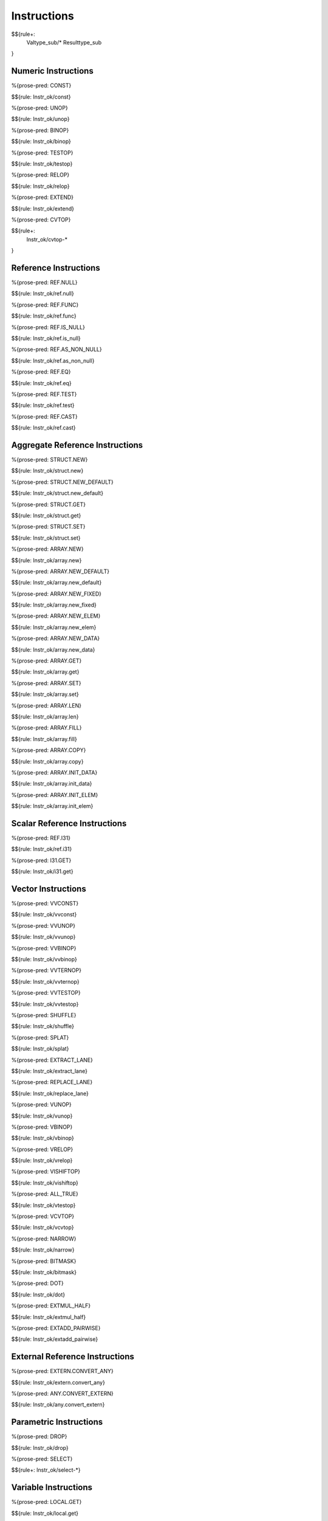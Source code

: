 .. _valid-instructions:

Instructions
------------

$${rule+:
  Valtype_sub/*
  Resulttype_sub
}

Numeric Instructions
~~~~~~~~~~~~~~~~~~~~

.. _valid-CONST:

%{prose-pred: CONST}

\

$${rule: Instr_ok/const}

.. _valid-UNOP:

%{prose-pred: UNOP}

\

$${rule: Instr_ok/unop}

.. _valid-BINOP:

%{prose-pred: BINOP}

\

$${rule: Instr_ok/binop}

.. _valid-TESTOP:

%{prose-pred: TESTOP}

\

$${rule: Instr_ok/testop}

.. _valid-RELOP:

%{prose-pred: RELOP}

\

$${rule: Instr_ok/relop}

.. _valid-EXTEND:

%{prose-pred: EXTEND}

\

$${rule: Instr_ok/extend}

.. _valid-CVTOP:

%{prose-pred: CVTOP}

\

$${rule+: 
  Instr_ok/cvtop-*
}

Reference Instructions
~~~~~~~~~~~~~~~~~~~~~~

.. _valid-REF.NULL:

%{prose-pred: REF.NULL}

\

$${rule: Instr_ok/ref.null}

.. _valid-REF.FUNC:

%{prose-pred: REF.FUNC}

\

$${rule: Instr_ok/ref.func}

.. _valid-REF.IS_NULL:

%{prose-pred: REF.IS_NULL}

\

$${rule: Instr_ok/ref.is_null}

.. _valid-REF.AS_NON_NULL:

%{prose-pred: REF.AS_NON_NULL}

\

$${rule: Instr_ok/ref.as_non_null}

.. _valid-REF.EQ:

%{prose-pred: REF.EQ}

\

$${rule: Instr_ok/ref.eq}

.. _valid-REF.TEST:

%{prose-pred: REF.TEST}

\

$${rule: Instr_ok/ref.test}

.. _valid-REF.CAST:

%{prose-pred: REF.CAST}

\

$${rule: Instr_ok/ref.cast}

.. _valid-instructions-aggregate-reference:

Aggregate Reference Instructions
~~~~~~~~~~~~~~~~~~~~~~~~~~~~~~~~

.. _valid-STRUCT.NEW:

%{prose-pred: STRUCT.NEW}

\

$${rule: Instr_ok/struct.new}

.. _valid-STRUCT.NEW_DEFAULT:

%{prose-pred: STRUCT.NEW_DEFAULT}

\

$${rule: Instr_ok/struct.new_default}

.. _valid-STRUCT.GET:

%{prose-pred: STRUCT.GET}

\

$${rule: Instr_ok/struct.get}

.. _valid-STRUCT.SET:

%{prose-pred: STRUCT.SET}

\

$${rule: Instr_ok/struct.set}

.. _valid-ARRAY.NEW:

%{prose-pred: ARRAY.NEW}

\

$${rule: Instr_ok/array.new}

.. _valid-ARRAY.NEW_DEFAULT:

%{prose-pred: ARRAY.NEW_DEFAULT}

\

$${rule: Instr_ok/array.new_default}

.. _valid-ARRAY.NEW_FIXED:

%{prose-pred: ARRAY.NEW_FIXED}

\

$${rule: Instr_ok/array.new_fixed}

.. _valid-ARRAY.NEW_ELEM:

%{prose-pred: ARRAY.NEW_ELEM}

\

$${rule: Instr_ok/array.new_elem}

.. _valid-ARRAY.NEW_DATA:

%{prose-pred: ARRAY.NEW_DATA}

\

$${rule: Instr_ok/array.new_data}

.. _valid-ARRAY.GET:

%{prose-pred: ARRAY.GET}

\

$${rule: Instr_ok/array.get}

.. _valid-ARRAY.SET:

%{prose-pred: ARRAY.SET}

\

$${rule: Instr_ok/array.set}

.. _valid-ARRAY.LEN:

%{prose-pred: ARRAY.LEN}

\

$${rule: Instr_ok/array.len}

.. _valid-ARRAY.FILL:

%{prose-pred: ARRAY.FILL}

\

$${rule: Instr_ok/array.fill}

.. _valid-ARRAY.COPY:

%{prose-pred: ARRAY.COPY}

\

$${rule: Instr_ok/array.copy}

.. _valid-ARRAY.INIT_DATA:

%{prose-pred: ARRAY.INIT_DATA}

\

$${rule: Instr_ok/array.init_data}

.. _valid-ARRAY.INIT_ELEM:

%{prose-pred: ARRAY.INIT_ELEM}

\

$${rule: Instr_ok/array.init_elem}

.. _valid-instructions-scalar-reference:

Scalar Reference Instructions
~~~~~~~~~~~~~~~~~~~~~~~~~~~~~

.. _valid-REF.I31:

%{prose-pred: REF.I31}

\

$${rule: Instr_ok/ref.i31}

.. _valid-I31.GET:

%{prose-pred: I31.GET}

\

$${rule: Instr_ok/i31.get}

.. _valid-instructions-vector:

Vector Instructions
~~~~~~~~~~~~~~~~~~~~~~~~~~~~~~~

.. _valid-VVCONST:

%{prose-pred: VVCONST}

\

$${rule: Instr_ok/vvconst}

.. _valid-VVUNOP:

%{prose-pred: VVUNOP}

\

$${rule: Instr_ok/vvunop}

.. _valid-VVBINOP:

%{prose-pred: VVBINOP}

\

$${rule: Instr_ok/vvbinop}

.. _valid-VVTERNOP:

%{prose-pred: VVTERNOP}

\

$${rule: Instr_ok/vvternop}

.. _valid-VVTESTOP:

%{prose-pred: VVTESTOP}

\

$${rule: Instr_ok/vvtestop}

.. _valid-SHUFFLE:

%{prose-pred: SHUFFLE}

\

$${rule: Instr_ok/shuffle}

.. _valid-SPLAT:

%{prose-pred: SPLAT}

\

$${rule: Instr_ok/splat}

.. _valid-EXTRACT_LANE:

%{prose-pred: EXTRACT_LANE}

\

$${rule: Instr_ok/extract_lane}

.. _valid-REPLACE_LANE:

%{prose-pred: REPLACE_LANE}

\

$${rule: Instr_ok/replace_lane}

.. _valid-VUNOP:

%{prose-pred: VUNOP}

\

$${rule: Instr_ok/vunop}

.. _valid-VBINOP:

%{prose-pred: VBINOP}

\

$${rule: Instr_ok/vbinop}

.. _valid-VRELOP:

%{prose-pred: VRELOP}

\

$${rule: Instr_ok/vrelop}

.. _valid-VISHIFTOP:

%{prose-pred: VISHIFTOP}

\

$${rule: Instr_ok/vishiftop}

.. _valid-VTESTOP:

%{prose-pred: ALL_TRUE}

\

$${rule: Instr_ok/vtestop}

.. _valid-VCVTOP:

%{prose-pred: VCVTOP}

\

$${rule: Instr_ok/vcvtop}

.. _valid-NARROW:

%{prose-pred: NARROW}

\

$${rule: Instr_ok/narrow}

.. _valid-BITMASK:

%{prose-pred: BITMASK}

\

$${rule: Instr_ok/bitmask}

.. _valid-DOT:

%{prose-pred: DOT}

\

$${rule: Instr_ok/dot}

.. _valid-EXTMUL_HALF:

%{prose-pred: EXTMUL_HALF}

\

$${rule: Instr_ok/extmul_half}

.. _valid-EXTADD_PAIRWISE:

%{prose-pred: EXTADD_PAIRWISE}

\

$${rule: Instr_ok/extadd_pairwise}

.. _valid-instructions-external-reference:

External Reference Instructions
~~~~~~~~~~~~~~~~~~~~~~~~~~~~~~~

.. _valid-EXTERN.CONVERT_ANY:

%{prose-pred: EXTERN.CONVERT_ANY}

\

$${rule: Instr_ok/extern.convert_any}

.. _valid-ANY.CONVERT_EXTERN:

%{prose-pred: ANY.CONVERT_EXTERN}

\

$${rule: Instr_ok/any.convert_extern}

.. _valid-instructions-parametric:

Parametric Instructions
~~~~~~~~~~~~~~~~~~~~~~~

.. _valid-DROP:

%{prose-pred: DROP}

\

$${rule: Instr_ok/drop}

.. _valid-SELECT:

%{prose-pred: SELECT}

\

$${rule+: Instr_ok/select-*}

.. _valid-instructions-variable:

Variable Instructions
~~~~~~~~~~~~~~~~~~~~~

.. _valid-LOCAL.GET:

%{prose-pred: LOCAL.GET}

\

$${rule: Instr_ok/local.get}

.. _valid-LOCAL.SET:

LOCAL.SET
^^^^^^^^^

TODO (not found) 

\

$${rule+: Instrf_ok/local.set}

.. _valid-LOCAL.TEE:

LOCAL.TEE
^^^^^^^^^

TODO (not found)

\

$${rule+: Instrf_ok/local.tee}

.. _valid-GLOBAL.GET:

%{prose-pred: GLOBAL.GET}

\

$${rule: Instr_ok/global.get}

.. _valid-GLOBAL.SET:

%{prose-pred: GLOBAL.SET}

\

$${rule: Instr_ok/global.set}

Table Instructions
~~~~~~~~~~~~~~~~~~

.. _valid-TABLE.GET:

%{prose-pred: TABLE.GET}

\

$${rule: Instr_ok/table.get}

.. _valid-TABLE.SET:

%{prose-pred: TABLE.SET}

\

$${rule: Instr_ok/table.set}

.. _valid-TABLE.SIZE:

%{prose-pred: TABLE.SIZE}

\

$${rule: Instr_ok/table.size}

.. _valid-TABLE.GROW:

%{prose-pred: TABLE.GROW}

\

$${rule: Instr_ok/table.grow}

.. _valid-TABLE.FILL:

%{prose-pred: TABLE.FILL}

\

$${rule: Instr_ok/table.fill}

.. _valid-TABLE.COPY:

%{prose-pred: TABLE.COPY}

\

$${rule: Instr_ok/table.copy}

.. _valid-TABLE.INIT:

%{prose-pred: TABLE.INIT}

\

$${rule: Instr_ok/table.init}

.. _valid-ELEM.DROP:

%{prose-pred: ELEM.DROP}

\

$${rule: Instr_ok/elem.drop}

.. _valid-instructions-memory:

Memory Instructions
~~~~~~~~~~~~~~~~~~~

.. _valid-LOAD:

%{prose-pred: LOAD}

\

$${rule: Instr_ok/load}

.. _valid-STORE:

%{prose-pred: STORE}

\

$${rule: Instr_ok/store}

.. _valid-VLOAD:

%{prose-pred: VLOAD}

\

$${rule: Instr_ok/vload}
$${rule: Instr_ok/vload-splat}
$${rule: Instr_ok/vload-zero}

.. _valid-VSTORE:

%{prose-pred: VSTORE_LANE}

\

$${rule: Instr_ok/vstore_lane}

.. _valid-VLOAD_LANE:

%{prose-pred: VLOAD_LANE}

\

$${rule: Instr_ok/vload_lane}

.. _valid-MEMORY.SIZE:

%{prose-pred: MEMORY.SIZE}

\

$${rule: Instr_ok/memory.size}

.. _valid-MEMORY.GROW:

%{prose-pred: MEMORY.GROW}

\

$${rule: Instr_ok/memory.grow}

.. _valid-MEMORY.FILL:

%{prose-pred: MEMORY.FILL}

\

$${rule: Instr_ok/memory.fill}

.. _valid-MEMORY.COPY:

%{prose-pred: MEMORY.COPY}

\

$${rule: Instr_ok/memory.copy}

.. _valid-MEMORY.INIT:

%{prose-pred: MEMORY.INIT}

\

$${rule: Instr_ok/memory.init}

.. _valid-DATA.DROP:

%{prose-pred: DATA.DROP}

\

$${rule: Instr_ok/data.drop}

.. _valid-instructions-control:

Control Instructions
~~~~~~~~~~~~~~~~~~~~

.. _valid-NOP:

%{prose-pred: NOP}

\

$${rule: Instr_ok/nop}

.. _valid-UNREACHABLE:

%{prose-pred: UNREACHABLE}

\

$${rule: Instr_ok/unreachable}

.. _valid-BLOCK:

%{prose-pred: BLOCK}

\

$${rule: Instr_ok/block}

.. _valid-LOOP:

%{prose-pred: LOOP}

\

$${rule: Instr_ok/loop}

.. _valid-IF:

%{prose-pred: IF}

\

$${rule: Instr_ok/if}

.. _valid-BR:

%{prose-pred: BR}

\

$${rule: Instr_ok/br}

.. _valid-BR_IF:

%{prose-pred: BR_IF}

\

$${rule: Instr_ok/br_if}

.. _valid-BR_TABLE:

%{prose-pred: BR_TABLE}

\

$${rule: Instr_ok/br_table}

.. _valid-BR_ON_NULL:

%{prose-pred: BR_ON_NULL}

\

$${rule: Instr_ok/br_on_null}

.. _valid-BR_ON_NON_NULL:

%{prose-pred: BR_ON_NON_NULL}

\

$${rule: Instr_ok/br_on_non_null}

.. _valid-BR_ON_CAST:

%{prose-pred: BR_ON_CAST}

\

$${rule: Instr_ok/br_on_cast}

.. _valid-BR_ON_CAST_FAIL:

TODO (typo in DSL typing rule)

\

$${rule: Instr_ok/br_on_cast_fail}

.. _valid-RETURN:

%{prose-pred: RETURN}

\

$${rule: Instr_ok/return}

.. _valid-CALL:

%{prose-pred: CALL}

\

$${rule: Instr_ok/call}

.. _valid-CALL_REF:

%{prose-pred: CALL_REF}

\

$${rule+: Instr_ok/call_ref}


.. _valid-CALL_INDIRECT:

%{prose-pred: CALL_INDIRECT}

\

$${rule+: Instr_ok/call_indirect}

.. _valid-RETURN_CALL:

%{prose-pred: RETURN_CALL}

\

$${rule+: Instr_ok/return_call}

.. _valid-RETURN_CALL_REF:

%{prose-pred: RETURN_CALL_REF}

\

$${rule+: Instr_ok/return_call_ref}

.. _valid-RETURN_CALL_INDIRECT:

%{prose-pred: RETURN_CALL_INDIRECT}

\

$${rule+: Instr_ok/return_call_indirect}

.. _valid-instructions-sequences:

Instruction Sequences
~~~~~~~~~~~~~~~~~~~~~

$${rule+:
  Instrf_ok/instr
  Instrs_ok/*
}

.. _valid-instructions-expressions:

Expressions
~~~~~~~~~~~

$${rule+: 
  Expr_ok
  Instr_const/*
  Expr_const
  Expr_ok_const
}

.. _def-in_binop:

%{prose-func: in_binop}

\

$${definition: in_binop}

.. _def-in_numtype:

%{prose-func: in_numtype}

\

$${definition: in_numtype}
